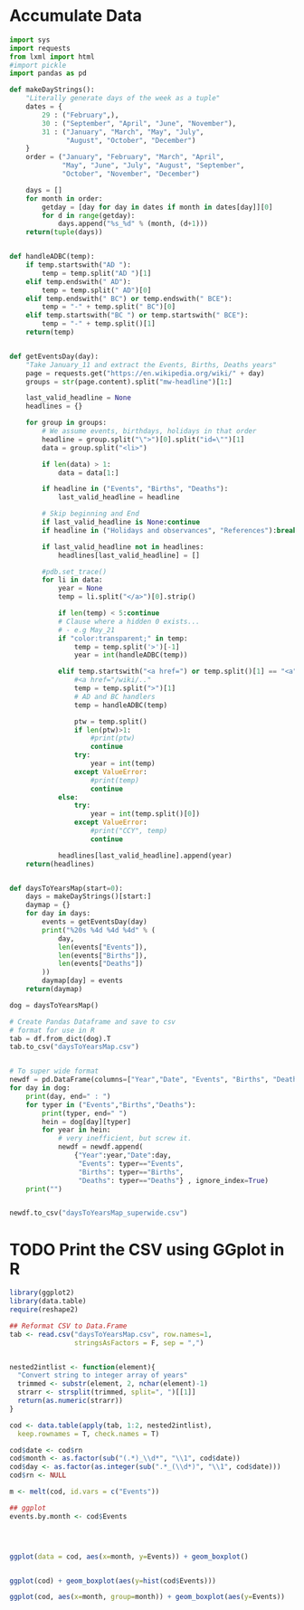 
* Accumulate Data

  #+begin_src python :session yes
    import sys
    import requests
    from lxml import html
    #import pickle
    import pandas as pd

    def makeDayStrings():
        "Literally generate days of the week as a tuple"
        dates = {
            29 : ("February",),
            30 : ("September", "April", "June", "November"),
            31 : ("January", "March", "May", "July",
                  "August", "October", "December")
        }
        order = ("January", "February", "March", "April",
                 "May", "June", "July", "August", "September",
                 "October", "November", "December")

        days = []
        for month in order:
            getday = [day for day in dates if month in dates[day]][0]
            for d in range(getday):
                days.append("%s_%d" % (month, (d+1)))
        return(tuple(days))


    def handleADBC(temp):
        if temp.startswith("AD "):
            temp = temp.split("AD ")[1]
        elif temp.endswith(" AD"):
            temp = temp.split(" AD")[0]
        elif temp.endswith(" BC") or temp.endswith(" BCE"):
            temp = "-" + temp.split(" BC")[0]
        elif temp.startswith("BC ") or temp.startswith(" BCE"):
            temp = "-" + temp.split()[1]
        return(temp)


    def getEventsDay(day):
        "Take January_11 and extract the Events, Births, Deaths years"
        page = requests.get("https://en.wikipedia.org/wiki/" + day)
        groups = str(page.content).split("mw-headline")[1:]

        last_valid_headline = None
        headlines = {}

        for group in groups:
            # We assume events, birthdays, holidays in that order
            headline = group.split("\">")[0].split("id=\"")[1]
            data = group.split("<li>")

            if len(data) > 1:
                data = data[1:]

            if headline in ("Events", "Births", "Deaths"):
                last_valid_headline = headline

            # Skip beginning and End
            if last_valid_headline is None:continue
            if headline in ("Holidays and observances", "References"):break

            if last_valid_headline not in headlines:
                headlines[last_valid_headline] = []

            #pdb.set_trace()
            for li in data:
                year = None
                temp = li.split("</a>")[0].strip()

                if len(temp) < 5:continue
                # Clause where a hidden 0 exists...
                # - e.g May_21
                if "color:transparent;" in temp:
                    temp = temp.split('>')[-1]
                    year = int(handleADBC(temp))

                elif temp.startswith("<a href=") or temp.split()[1] == "<a":
                    #<a href="/wiki/.."
                    temp = temp.split(">")[1]
                    # AD and BC handlers
                    temp = handleADBC(temp)

                    ptw = temp.split()
                    if len(ptw)>1:
                        #print(ptw)
                        continue
                    try:
                        year = int(temp)
                    except ValueError:
                        #print(temp)
                        continue
                else:
                    try:
                        year = int(temp.split()[0])
                    except ValueError:
                        #print("CCY", temp)
                        continue

                headlines[last_valid_headline].append(year)
        return(headlines)


    def daysToYearsMap(start=0):
        days = makeDayStrings()[start:]
        daymap = {}
        for day in days:
            events = getEventsDay(day)
            print("%20s %4d %4d %4d" % (
                day,
                len(events["Events"]),
                len(events["Births"]),
                len(events["Deaths"])
            ))
            daymap[day] = events
        return(daymap)

    dog = daysToYearsMap()

    # Create Pandas Dataframe and save to csv
    # format for use in R
    tab = df.from_dict(dog).T
    tab.to_csv("daysToYearsMap.csv")


    # To super wide format
    newdf = pd.DataFrame(columns=["Year","Date", "Events", "Births", "Deaths"])
    for day in dog:
        print(day, end=" : ")
        for typer in ("Events","Births","Deaths"):
            print(typer, end=" ")
            hein = dog[day][typer]
            for year in hein:
                # very inefficient, but screw it.
                newdf = newdf.append(
                    {"Year":year,"Date":day,
                     "Events": typer=="Events",
                     "Births": typer=="Births",
                     "Deaths": typer=="Deaths"} , ignore_index=True)
        print("")


    newdf.to_csv("daysToYearsMap_superwide.csv")
  #+end_src


* TODO Print the CSV using GGplot in R

  #+begin_src R
    library(ggplot2)
    library(data.table)
    require(reshape2)

    ## Reformat CSV to Data.Frame
    tab <- read.csv("daysToYearsMap.csv", row.names=1,
                    stringsAsFactors = F, sep = ",")


    nested2intlist <- function(element){
      "Convert string to integer array of years"
      trimmed <- substr(element, 2, nchar(element)-1)
      strarr <- strsplit(trimmed, split=", ")[[1]]
      return(as.numeric(strarr))
    }

    cod <- data.table(apply(tab, 1:2, nested2intlist),
      keep.rownames = T, check.names = T)

    cod$date <- cod$rn
    cod$month <- as.factor(sub("(.*)_\\d*", "\\1", cod$date))
    cod$day <- as.factor(as.integer(sub(".*_(\\d*)", "\\1", cod$date)))
    cod$rn <- NULL

    m <- melt(cod, id.vars = c("Events"))

    ## ggplot
    events.by.month <- cod$Events




    ggplot(data = cod, aes(x=month, y=Events)) + geom_boxplot()


    ggplot(cod) + geom_boxplot(aes(y=hist(cod$Events)))

    ggplot(cod, aes(x=month, group=month)) + geom_boxplot(aes(y=Events))
  #+end_src

